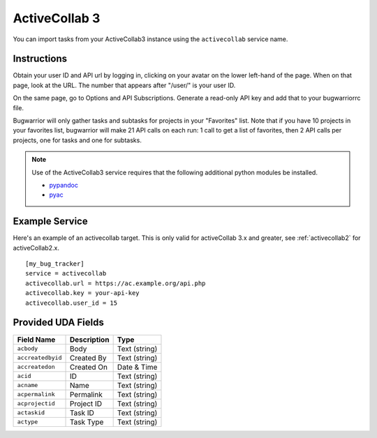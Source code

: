 .. _activecollab3:

ActiveCollab 3
==============

You can import tasks from your ActiveCollab3 instance using
the ``activecollab`` service name.

Instructions
------------

Obtain your user ID and API url by logging in, clicking on your avatar on
the lower left-hand of the page. When on that page, look at the URL. The
number that appears after "/user/" is your user ID.

On the same page, go to Options and API Subscriptions. Generate a read-only
API key and add that to your bugwarriorrc file.

Bugwarrior will only gather tasks and subtasks for projects in your "Favorites"
list. Note that if you have 10 projects in your favorites list, bugwarrior
will make 21 API calls on each run: 1 call to get a list of favorites, then
2 API calls per projects, one for tasks and one for subtasks.

.. note::

   Use of the ActiveCollab3 service requires that the following additional
   python modules be installed.

   - `pypandoc <https://github.com/bebraw/pypandoc>`_
   - `pyac <https://github.com/kostajh/pyac>`_


Example Service
---------------

Here's an example of an activecollab target.
This is only valid for activeCollab 3.x and greater,
see :ref:`activecollab2` for activeCollab2.x.

::

    [my_bug_tracker]
    service = activecollab
    activecollab.url = https://ac.example.org/api.php
    activecollab.key = your-api-key
    activecollab.user_id = 15

Provided UDA Fields
-------------------

+-------------------+-------------------+-------------------+
| Field Name        | Description       | Type              |
+===================+===================+===================+
| ``acbody``        | Body              | Text (string)     |
+-------------------+-------------------+-------------------+
| ``accreatedbyid`` | Created By        | Text (string)     |
+-------------------+-------------------+-------------------+
| ``accreatedon``   | Created On        | Date & Time       |
+-------------------+-------------------+-------------------+
| ``acid``          | ID                | Text (string)     |
+-------------------+-------------------+-------------------+
| ``acname``        | Name              | Text (string)     |
+-------------------+-------------------+-------------------+
| ``acpermalink``   | Permalink         | Text (string)     |
+-------------------+-------------------+-------------------+
| ``acprojectid``   | Project ID        | Text (string)     |
+-------------------+-------------------+-------------------+
| ``actaskid``      | Task ID           | Text (string)     |
+-------------------+-------------------+-------------------+
| ``actype``        | Task Type         | Text (string)     |
+-------------------+-------------------+-------------------+
